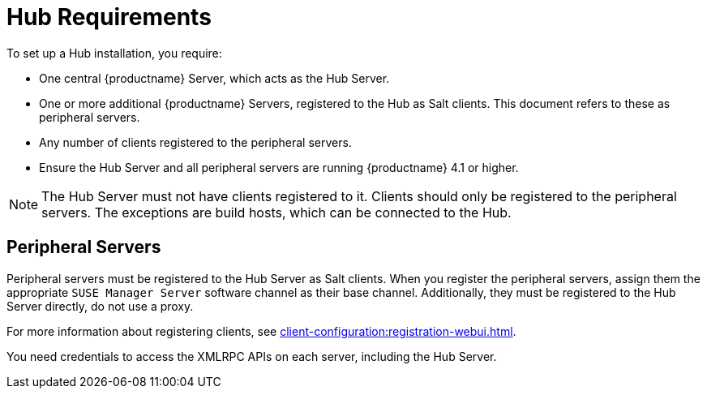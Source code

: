 [[lsd-hub-reqs]]
= Hub Requirements

To set up a Hub installation, you require:

* One central {productname} Server, which acts as the Hub Server.
* One or more additional {productname} Servers, registered to the Hub as Salt clients.
    This document refers to these as peripheral servers.
* Any number of clients registered to the peripheral servers.
* Ensure the Hub Server and all peripheral servers are running {productname}{nbsp}4.1 or higher.

[NOTE]
====
The Hub Server must not have clients registered to it.
Clients should only be registered to the peripheral servers.
The exceptions are build hosts, which can be connected to the Hub.
====

== Peripheral Servers

Peripheral servers must be registered to the Hub Server as Salt clients.
When you register the peripheral servers, assign them the appropriate ``SUSE Manager Server`` software channel as their base channel.
Additionally, they must be registered to the Hub Server directly, do not use a proxy.

For more information about registering clients, see xref:client-configuration:registration-webui.adoc[].


You need credentials to access the XMLRPC APIs on each server, including the Hub Server.
